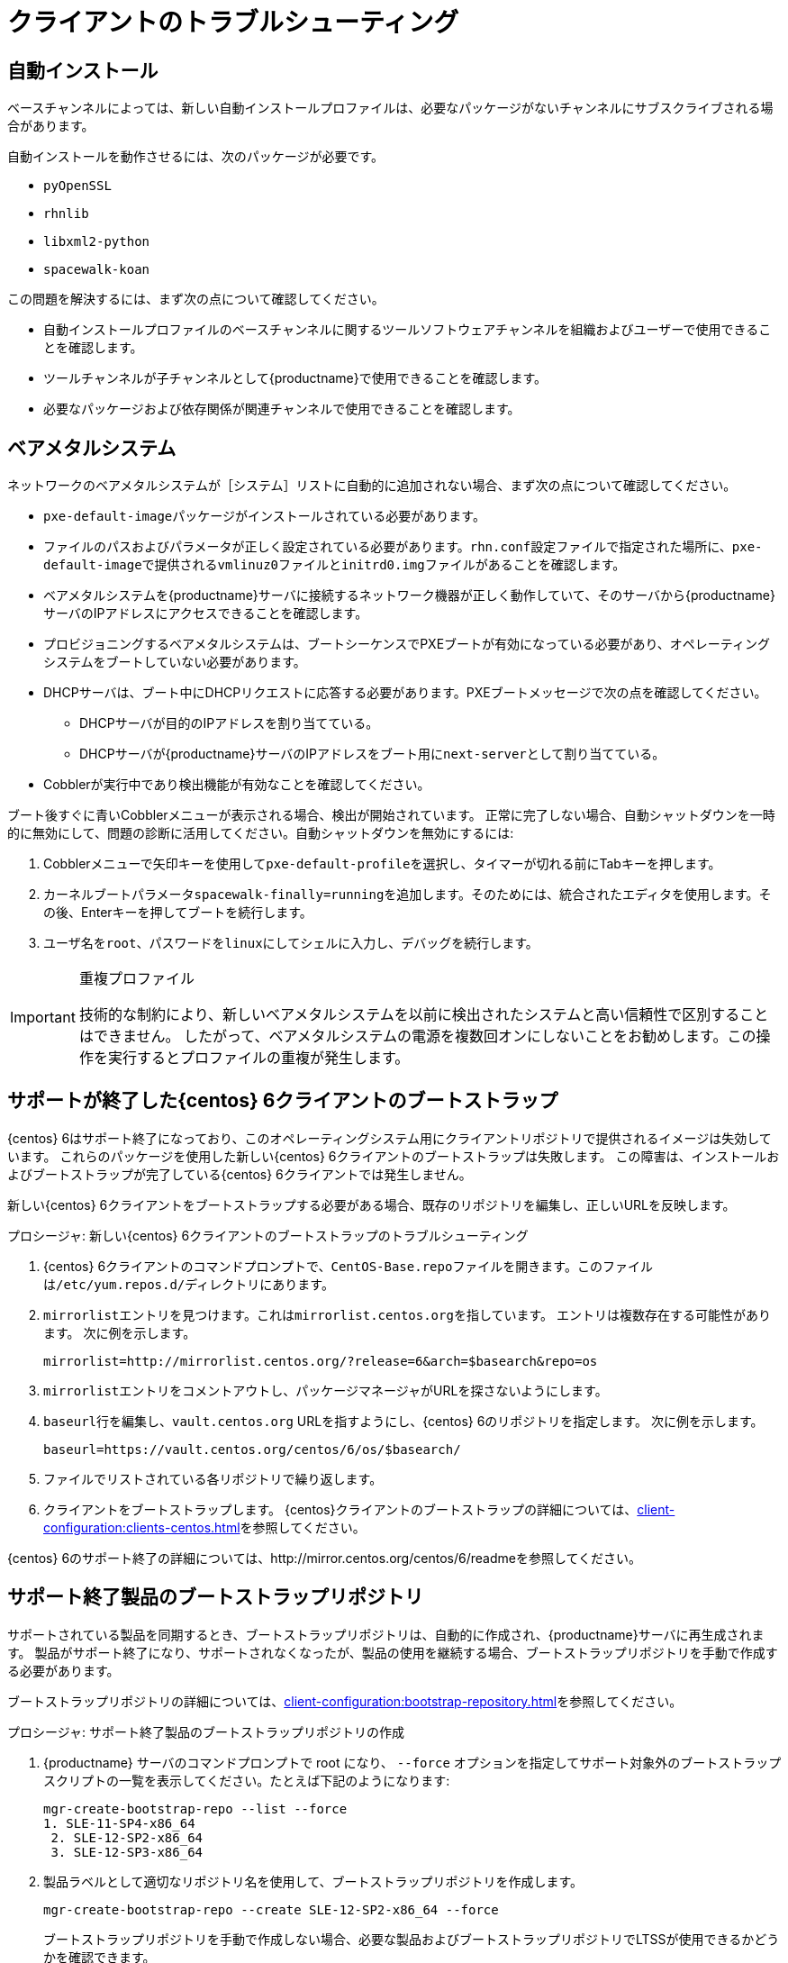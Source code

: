 [[troubleshooting-clients]]
= クライアントのトラブルシューティング



== 自動インストール

ベースチャンネルによっては、新しい自動インストールプロファイルは、必要なパッケージがないチャンネルにサブスクライブされる場合があります。

自動インストールを動作させるには、次のパッケージが必要です。

* [package]``pyOpenSSL``
* [package]``rhnlib``
* [package]``libxml2-python``
* [package]``spacewalk-koan``

この問題を解決するには、まず次の点について確認してください。

* 自動インストールプロファイルのベースチャンネルに関するツールソフトウェアチャンネルを組織およびユーザーで使用できることを確認します。
* ツールチャンネルが子チャンネルとして{productname}で使用できることを確認します。
* 必要なパッケージおよび依存関係が関連チャンネルで使用できることを確認します。



== ベアメタルシステム

ネットワークのベアメタルシステムが［[guilabel]``システム``］リストに自動的に追加されない場合、まず次の点について確認してください。

* [path]``pxe-default-image``パッケージがインストールされている必要があります。
* ファイルのパスおよびパラメータが正しく設定されている必要があります。[path]``rhn.conf``設定ファイルで指定された場所に、[path]``pxe-default-image``で提供される[path]``vmlinuz0``ファイルと[path]``initrd0.img``ファイルがあることを確認します。
* ベアメタルシステムを{productname}サーバに接続するネットワーク機器が正しく動作していて、そのサーバから{productname}サーバのIPアドレスにアクセスできることを確認します。
* プロビジョニングするベアメタルシステムは、ブートシーケンスでPXEブートが有効になっている必要があり、オペレーティングシステムをブートしていない必要があります。
* DHCPサーバは、ブート中にDHCPリクエストに応答する必要があります。PXEブートメッセージで次の点を確認してください。
** DHCPサーバが目的のIPアドレスを割り当てている。
** DHCPサーバが{productname}サーバのIPアドレスをブート用に[option]``next-server``として割り当てている。
* Cobblerが実行中であり検出機能が有効なことを確認してください。

ブート後すぐに青いCobblerメニューが表示される場合、検出が開始されています。 正常に完了しない場合、自動シャットダウンを一時的に無効にして、問題の診断に活用してください。自動シャットダウンを無効にするには:

. Cobblerメニューで矢印キーを使用して[option]``pxe-default-profile``を選択し、タイマーが切れる前にTabキーを押します。
. カーネルブートパラメータ[option]``spacewalk-finally=running``を追加します。そのためには、統合されたエディタを使用します。その後、Enterキーを押してブートを続行します。
. ユーザ名を[option]``root``、パスワードを[option]``linux``にしてシェルに入力し、デバッグを続行します。

[IMPORTANT]
.重複プロファイル
====
技術的な制約により、新しいベアメタルシステムを以前に検出されたシステムと高い信頼性で区別することはできません。 したがって、ベアメタルシステムの電源を複数回オンにしないことをお勧めします。この操作を実行するとプロファイルの重複が発生します。
====



== サポートが終了した{centos} 6クライアントのブートストラップ

{centos} 6はサポート終了になっており、このオペレーティングシステム用にクライアントリポジトリで提供されるイメージは失効しています。 これらのパッケージを使用した新しい{centos} 6クライアントのブートストラップは失敗します。 この障害は、インストールおよびブートストラップが完了している{centos} 6クライアントでは発生しません。

新しい{centos} 6クライアントをブートストラップする必要がある場合、既存のリポジトリを編集し、正しいURLを反映します。



.プロシージャ: 新しい{centos} 6クライアントのブートストラップのトラブルシューティング
. {centos} 6クライアントのコマンドプロンプトで、``CentOS-Base.repo``ファイルを開きます。このファイルは``/etc/yum.repos.d/``ディレクトリにあります。
. ``mirrorlist``エントリを見つけます。これは``mirrorlist.centos.org``を指しています。 エントリは複数存在する可能性があります。 次に例を示します。
+
----
mirrorlist=http://mirrorlist.centos.org/?release=6&arch=$basearch&repo=os
----
+
. ``mirrorlist``エントリをコメントアウトし、パッケージマネージャがURLを探さないようにします。
. ``baseurl``行を編集し、``vault.centos.org`` URLを指すようにし、{centos} 6のリポジトリを指定します。 次に例を示します。
+
----
baseurl=https://vault.centos.org/centos/6/os/$basearch/
----
. ファイルでリストされている各リポジトリで繰り返します。
. クライアントをブートストラップします。 {centos}クライアントのブートストラップの詳細については、xref:client-configuration:clients-centos.adoc[]を参照してください。

{centos} 6のサポート終了の詳細については、http://mirror.centos.org/centos/6/readmeを参照してください。



== サポート終了製品のブートストラップリポジトリ

サポートされている製品を同期するとき、ブートストラップリポジトリは、自動的に作成され、{productname}サーバに再生成されます。 製品がサポート終了になり、サポートされなくなったが、製品の使用を継続する場合、ブートストラップリポジトリを手動で作成する必要があります。

ブートストラップリポジトリの詳細については、xref:client-configuration:bootstrap-repository.adoc[]を参照してください。



.プロシージャ: サポート終了製品のブートストラップリポジトリの作成

. {productname} サーバのコマンドプロンプトで root になり、 [option]``--force`` オプションを指定してサポート対象外のブートストラップスクリプトの一覧を表示してください。たとえば下記のようになります:
+
----
mgr-create-bootstrap-repo --list --force
1. SLE-11-SP4-x86_64
 2. SLE-12-SP2-x86_64
 3. SLE-12-SP3-x86_64
----
. 製品ラベルとして適切なリポジトリ名を使用して、ブートストラップリポジトリを作成します。
+
----
mgr-create-bootstrap-repo --create SLE-12-SP2-x86_64 --force
----
ブートストラップリポジトリを手動で作成しない場合、必要な製品およびブートストラップリポジトリでLTSSが使用できるかどうかを確認できます。



== 複製したSaltクライアント

ハイパーバイザ複製ユーティリティを使用していて、複製したSaltクライアントを登録しようすると、次のエラーが発生します。

----
残念ながら、このシステムは見つかりませんでした。
----

新しい複製システムのマシンIDが既存の登録済みシステムのマシンIDと同じことが原因です。 マシンIDを手動で調整してエラーに対処すると、複製したシステムを正常に登録できます。


詳細および手順については、xref:administration:tshoot-registerclones.adoc[]を参照してください。



== FQDNS grainの無効化

FQDNS grainは、システムのすべての完全修飾DNSサービスのリストを返します。 この情報の収集は、通常、高速プロセスですが、DNS設定が間違っていると、長時間かかる可能性があります。 場合によっては、クライアントが無応答またはクラッシュする場合があります。

この問題を回避するには、Saltフラグを使用してFQDNS grainを無効にできます。 grainを無効にした場合、ネットワークモジュールを使用して、FQDNSサービスを提供できます。この場合、クライアントが無応答になるリスクはありません。

[NOTE]
====
この操作は、古いSaltクライアントにのみ適用されます。 最近Saltクライアントを登録した場合、FQDNS grainはデフォルトで無効になっています。
====


{productname}サーバのコマンドプロンプトで、次のコマンドを使用してFQDNS grainを無効にします。

----
salt '*' state.sls util.mgr_disable_fqdns_grain
----

このコマンドを実行すると、各クライアントが再起動され、サーバが処理する必要があるSaltイベントが生成されます。 クライアント数が多い場合、バッチモードでコマンドを実行できます。

----
salt --batch-size 50 '*' state.sls util.mgr_disable_fqdns_grain
----

バッチコマンドの実行完了を待機します。 kbd:[Ctrl+C]でプロセスを中断しないでください。



== noexecで/tmpをマウントする

Saltは、クライアントのファイルシステムの[filename]``/tmp``からリモートコマンドを実行します。 したがって、[filename]``/tmp``に[option]``noexec``オプションをマウントしないでください。



== grainを渡してイベントを開始する

Saltクライアントは、起動するたびに、``machine_id`` grainを{productname}に渡します。{productname}は、このgrainを使用して、クライアントが登録されたかどうかを判定します。 このプロセスでは、同期Saltコールが必要です。同期Saltコールは、その他のプロセスをブロックするため、多数のクライアントを同時に起動する場合、大幅な遅延が発生する可能性があります。

この問題を克服するために、別々のSaltコールを回避するための新しい機能がSaltに導入されました。

この機能を使用するには、この機能をサポートしているクライアントのクライアント設定に設定パラメータを追加できます。

このプロセスを簡単にするには、``mgr_start_event_grains.sls``ヘルパーSaltの状態を使用します。

[NOTE]
====
この操作は、登録済みのクライアントにのみ適用されます。 最近Saltクライアントを登録した場合、この設定パラメータはデフォルトで追加されています。
====


{productname}サーバのコマンドプロンプトで、次のコマンドを使用して``start_event_grains``設定ヘルパーを有効にします。

----
salt '*' state.sls util.mgr_start_event_grains
----

このコマンドを実行すると、必要な設定がクライアントの設定ファイルに追加され、クライアントを再起動したときに適用されます。 クライアント数が多い場合、バッチモードでコマンドを実行できます。

----
salt --batch-size 50 '*' state.sls mgr_start_event_grains
----



== プロキシの接続およびFQDN

プロキシ経由で接続されているクライアントが{webui}に表示されることがありますが、そのようなクライアントがプロキシ経由で接続されていることは示されません。 完全修飾ドメイン名(FQDN)を使用して接続していない場合、{productname}でプロキシが認識されないと、この動作が発生することがあります。

この動作を修正するには、プロキシのクライアント設定ファイルでgrainとして追加のFQDNを指定します。

----
grains:
  susemanager:
     custom_fqdns:
       - name.one
       - name.two
----



== Red Hat CDN Channel and Multiple Certificates

The {redhat} content delivery network (CDN) channels sometimes provide multiple certificates, but the {productname} {webui} can only import a single certificate. If CDN presents a certificate that is different to the one the {productname} {webui} knows about, validation fails and permission to access the repository is denied, even though the certificate is accurate. The error message received is:

----
[error]
Repository '<repo_name>' is invalid.
<repo.pem> Valid metadata not found at specified URL
History:
 - [|] Error trying to read from '<repo.pem>'
 - Permission to access '<repo.pem>' denied.
Please check if the URIs defined for this repository are pointing to a valid repository.
Skipping repository '<repo_nam' because of the above error.
Could not refresh the repositories because of errors.
HH:MM:SS RepoMDError: Cannot access repository. Maybe repository GPG keys are not imported
----

To resolve this issue, merge all valid certificates into a single ``.pem`` file, and rebuild the certificates for use by {productname}:



.Procedure: Resolving Multiple {redhat} CDN Certificates
. On the {redhat} client, at the command prompt, as root, gather all current certificates from ``/etc/pki/entitlement/`` in a single ``rh-cert.pem`` file:
+
----
cat 866705146090697087.pem 3539668047766796506.pem redhat-entitlement-authority.pem > rh-cert.pem
----
. Gather all current keys from ``/etc/pki/entitlement/`` in a single ``rh-key.pem`` file:
+
----
cat 866705146090697087-key.pem 3539668047766796506-key.pem > rh-key.pem
----

You can now import the new certificates to the {productname} Server, using the instructions in xref:client-configuration:clients-rh-cdn.adoc[].



== 古いクライアントの登録







{centos}{nbsp}6、 {oracle}{nbsp}6、{rhel}{nbsp}6、または{sleses}{nbsp}6の各クライアントを登録して使用するには、 {productname} サーバを設定して旧式のSSL暗号化をサポートする必要があります。

コマンドプロンプトで登録しようすると、次のような内容を示すエラーが発生します。

----
Repository '<Repository_Name>' is invalid.
[（リポジトリ'<Repository_Name>'は無効です。
[）|]Valid metadata not found at specified URL(s)
 Please check if the URIs defined for this repository are pointing to a valid  repository.
（有効なメタデータが指定されているURLで見つかりませんでした
このリポジトリ用に定義されているURIが有効なリポジトリを指しているかどうかを確認してください。
）Skipping repository '<Repository_Name>' because of the above error.
（上記のエラーのため、リポジトリ'<Repository_Name>'をスキップします。
）Download (curl) error for 'www.example.com':（'www.example.com'に(curl)エラーをダウンロードします:
）Error code:（エラーコード:）Unrecognized error
 Error message: error:1409442E:SSL routines:SSL3_READ_BYTES:tlsv1 alert  protocol version
（認識できないエラー
 エラーメッセージ: エラー:1409442E:SSLルーチン:SSL3_READ_BYTES:tlsv1 警告プロトコルバージョン）
----

{webui}で登録しようすると、次のような内容を示すエラーが発生します。

----
Rendering SLS 'base:bootstrap' failed:（SLS 'base:bootstrap'のレンダリングに失敗しました:）Jinja error:（Jinjaエラー:）>>> No TLS 1.2 and above  for RHEL6 and SLES11.（>>> RHEL6およびSLES11用のNo TLS 1.2以降。）Please check your Apache config.（Apache設定を確認してください。）
...
----

ApacheではTLS{nbsp}v1.2を必要とするため、この動作が発生しますが、古いオペレーティングシステムは、このバージョンのTLSプロトコルをサポートしていません。 このエラーを修正するには、サーバ上のApacheが広範なプロトコルバージョンを受け入れる必要があります。 {productname}サーバでrootとして[path]``/etc/apache2/ssl-global.conf``設定ファイルを開き、[systemitem]``SSLProtocol``行を検索し、次のように更新します。

----
SSLProtocol all -SSLv2 -SSLv3
----

この操作は、サーバ上で手動で実行する必要があります。その際、該当する場合には、プロキシでSaltの状態にします。 変更後、各システムで[systemitem]``apache``サービスを再起動します。
